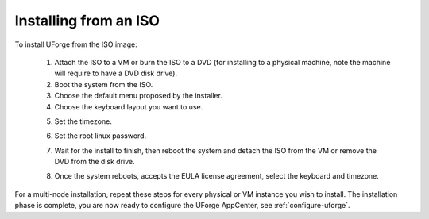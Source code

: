 .. Copyright 2016 FUJITSU LIMITED

.. _install-iso:

Installing from an ISO
----------------------

To install UForge from the ISO image:

	1. Attach the ISO to a VM or burn the ISO to a DVD (for installing to a physical machine, note the machine will require to have a DVD disk drive).
	2. Boot the system from the ISO.
	3. Choose the default menu proposed by the installer.
	4. Choose the keyboard layout you want to use.

	.. image:: /images/install-keyboard-select.png

	5. Set the timezone.

	.. image:: /images/install-timezone-select.png

	6. Set the root linux password.

	.. image:: /images/install-password-set.png

	7. Wait for the install to finish, then reboot the system and detach the ISO from the VM or remove the DVD from the disk drive.

	.. image:: /images/install-reboot.png

	8. Once the system reboots, accepts the EULA license agreement, select the keyboard and timezone.
	
For a multi-node installation, repeat these steps for every physical or VM instance you wish to install.  
The installation phase is complete, you are now ready to configure the UForge AppCenter, see :ref:`configure-uforge`.
